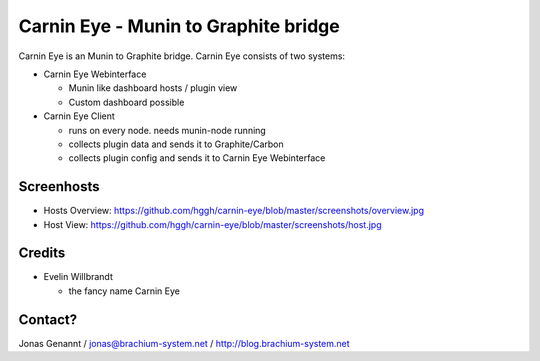 Carnin Eye - Munin to Graphite bridge
=====================================

Carnin Eye is an Munin to Graphite bridge. Carnin Eye consists of two systems:

* Carnin Eye Webinterface
   
  - Munin like dashboard hosts / plugin view
  - Custom dashboard possible

* Carnin Eye Client

  - runs on every node. needs munin-node running
  - collects plugin data and sends it to Graphite/Carbon
  - collects plugin config and sends it to Carnin Eye Webinterface

Screenhosts
+++++++++++

* Hosts Overview: https://github.com/hggh/carnin-eye/blob/master/screenshots/overview.jpg
* Host View: https://github.com/hggh/carnin-eye/blob/master/screenshots/host.jpg

Credits
+++++++

* Evelin Willbrandt

  - the fancy name Carnin Eye

Contact?
++++++++
Jonas Genannt / jonas@brachium-system.net / http://blog.brachium-system.net
